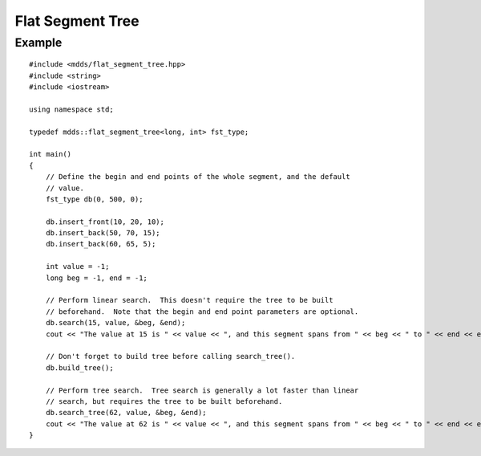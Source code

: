 .. highlight:: cpp

Flat Segment Tree
=================

.. cpp:namespace:: mdds

.. cpp:class:: flat_segment_tree<Key,Value>

   Write something about this class.

   .. cpp:type:: Key key_type

   .. cpp:type:: Value value_type

   .. cpp:type:: iterator

   .. cpp:type:: const_iterator

   .. cpp:type:: const_reverse_iterator

   .. cpp:function:: flat_segment_tree(key_type min_val, key_type max_val, value_type init_val)

      Constructor.

      :param min_val: minimum value
      :param max_val: maximum value
      :param init_val: initial value

   .. cpp:function:: flat_segment_tree(const flat_segment_tree<key_type,value_type>& r)

      Copy constructor only copies the leaf nodes.

   .. cpp:function:: ~flat_segment_tree()

      Destructor.

   .. cpp:function:: void swap(flat_segment_tree<key_type,value_type>& other)

      :param other: the other instance to swap contents with.

   .. cpp:function:: const_iterator begin() const

   .. cpp:function:: const_iterator end() const

   .. cpp:function:: const_reverse_iterator rbegin() const

   .. cpp:function:: const_reverse_iterator rend() const

   .. cpp:function:: void clear()

   .. cpp:function:: std::pair<const_iterator, bool> insert_front(key_type start_key, key_type end_key, value_type val)

      :param start_key:
      :param end_key:
      :param val:

   .. cpp:function:: std::pair<const_iterator, bool> insert_back(key_type start_key, key_type end_key, value_type val)

      :param start_key:
      :param end_key:
      :param val:

   .. cpp:function:: std::pair<const_iterator, bool> insert(const const_iterator &pos, key_type start_key, key_type end_key, value_type val)

      :param pos:
      :param start_key:
      :param end_key:
      :param val:

   .. cpp:function:: void shift_left(key_type start_key, key_type end_key)

      :param start_key:
      :param end_key:

   .. cpp:function:: void shift_right(key_type pos, key_type size, bool skip_start_node)

      :param start_key:
      :param end_key:
      :param skip_start_node:

   .. cpp:function:: std::pair<const_iterator, bool> search(key_type key, value_type& value, key_type* start_key=nullptr, key_type* end_key=nullptr) const

      :param key:
      :param value:
      :param start_key:
      :param end_key:

   .. cpp:function:: std::pair<const_iterator, bool> search(const const_iterator& pos, key_type key, value_type& value, key_type* start_key=nullptr, key_type* end_key=nullptr) const

      :param pos:
      :param key:
      :param value:
      :param start_key:
      :param end_key:

   .. cpp:function:: std::pair<const_iterator, bool> search_tree(key_type key, value_type& value, key_type* start_key=nullptr, key_type* end_key=nullptr) const

      :param key:
      :param value:
      :param start_key:
      :param end_key:

   .. cpp:function:: void build_tree()

   .. cpp:function:: bool is_tree_valid() const

   .. cpp:function:: flat_segment_tree<key_type,value_type>& operator =(const flat_segment_tree<key_type, value_type>& other)

      Assignment only copies the leaf nodes.

      :param other: the other instance to assign content from.

   .. cpp:function:: bool operator ==(const flat_segment_tree<key_type, value_type>& r) const

      :param r: the other instance to check equality against.

   .. cpp:function:: bool operator !=(const flat_segment_tree<key_type, value_type>& r) const

      :param r: the other instance to check in-equality against.

   .. cpp:function:: key_type min_key() const

      :return: minimum key value.

   .. cpp:function:: key_type max_key() const

      :return: maximum key value.

   .. cpp:function:: value_type default_value() const

      :return: default value.

   .. cpp:function:: size_t leaf_size() const

      :return: number of leaf nodes.


Example
-------

::

    #include <mdds/flat_segment_tree.hpp>
    #include <string>
    #include <iostream>

    using namespace std;

    typedef mdds::flat_segment_tree<long, int> fst_type;

    int main()
    {
        // Define the begin and end points of the whole segment, and the default
        // value.
        fst_type db(0, 500, 0);

        db.insert_front(10, 20, 10);
        db.insert_back(50, 70, 15);
        db.insert_back(60, 65, 5);

        int value = -1;
        long beg = -1, end = -1;

        // Perform linear search.  This doesn't require the tree to be built
        // beforehand.  Note that the begin and end point parameters are optional.
        db.search(15, value, &beg, &end);
        cout << "The value at 15 is " << value << ", and this segment spans from " << beg << " to " << end << endl;;

        // Don't forget to build tree before calling search_tree().
        db.build_tree();

        // Perform tree search.  Tree search is generally a lot faster than linear
        // search, but requires the tree to be built beforehand.
        db.search_tree(62, value, &beg, &end);
        cout << "The value at 62 is " << value << ", and this segment spans from " << beg << " to " << end << endl;;
    }
